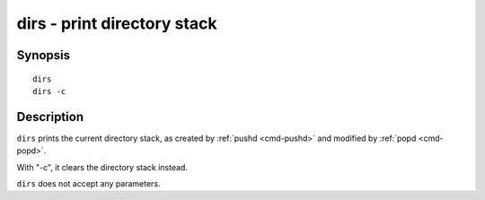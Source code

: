 .. _cmd-dirs:

dirs - print directory stack
============================

Synopsis
--------

::

    dirs
    dirs -c

Description
-----------

``dirs`` prints the current directory stack, as created by :ref:`pushd <cmd-pushd>` and modified by :ref:`popd <cmd-popd>`.

With "-c", it clears the directory stack instead.

``dirs`` does not accept any parameters.
